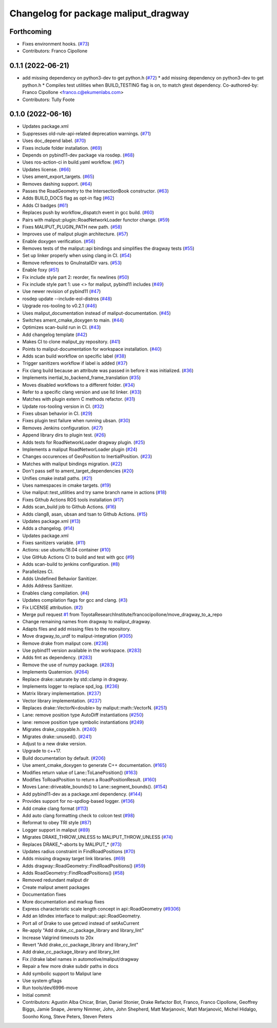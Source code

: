 ^^^^^^^^^^^^^^^^^^^^^^^^^^^^^^^^^^^^^
Changelog for package maliput_dragway
^^^^^^^^^^^^^^^^^^^^^^^^^^^^^^^^^^^^^

Forthcoming
-----------
* Fixes environment hooks. (`#73 <https://github.com/maliput/maliput_dragway/issues/73>`_)
* Contributors: Franco Cipollone

0.1.1 (2022-06-21)
------------------
* add missing dependency on python3-dev to get python.h (`#72 <https://github.com/maliput/maliput_dragway/issues/72>`_)
  * add missing dependency on python3-dev to get python.h
  * Compiles test utilities when BUILD_TESTING flag is on, to match gtest dependency.
  Co-authored-by: Franco Cipollone <franco.c@ekumenlabs.com>
* Contributors: Tully Foote

0.1.0 (2022-06-16)
------------------
* Updates package.xml
* Suppresses old-rule-api-related deprecation warnings. (`#71 <https://github.com/maliput/maliput_dragway/issues/71>`_)
* Uses doc_depend label. (`#70 <https://github.com/maliput/maliput_dragway/issues/70>`_)
* Fixes include folder installation. (`#69 <https://github.com/maliput/maliput_dragway/issues/69>`_)
* Depends on pybind11-dev package via rosdep. (`#68 <https://github.com/maliput/maliput_dragway/issues/68>`_)
* Uses ros-action-ci in build.yaml workflow. (`#67 <https://github.com/maliput/maliput_dragway/issues/67>`_)
* Updates license. (`#66 <https://github.com/maliput/maliput_dragway/issues/66>`_)
* Uses ament_export_targets. (`#65 <https://github.com/maliput/maliput_dragway/issues/65>`_)
* Removes dashing support. (`#64 <https://github.com/maliput/maliput_dragway/issues/64>`_)
* Passes the RoadGeometry to the IntersectionBook constructor. (`#63 <https://github.com/maliput/maliput_dragway/issues/63>`_)
* Adds BUILD_DOCS flag as opt-in flag (`#62 <https://github.com/maliput/maliput_dragway/issues/62>`_)
* Adds CI badges (`#61 <https://github.com/maliput/maliput_dragway/issues/61>`_)
* Replaces push by workflow_dispatch event in gcc build. (`#60 <https://github.com/maliput/maliput_dragway/issues/60>`_)
* Pairs with maliput::plugin::RoadNetworkLoader functor change. (`#59 <https://github.com/maliput/maliput_dragway/issues/59>`_)
* Fixes MALIPUT_PLUGIN_PATH new path. (`#58 <https://github.com/maliput/maliput_dragway/issues/58>`_)
* Improves use of maliput plugin architecture. (`#57 <https://github.com/maliput/maliput_dragway/issues/57>`_)
* Enable doxygen verification. (`#56 <https://github.com/maliput/maliput_dragway/issues/56>`_)
* Removes tests of the maliput::api bindings and simplifies the dragway tests (`#55 <https://github.com/maliput/maliput_dragway/issues/55>`_)
* Set up linker properly when using clang in CI. (`#54 <https://github.com/maliput/maliput_dragway/issues/54>`_)
* Remove references to GnuInstallDir vars. (`#53 <https://github.com/maliput/maliput_dragway/issues/53>`_)
* Enable foxy (`#51 <https://github.com/maliput/maliput_dragway/issues/51>`_)
* Fix include style part 2: reorder, fix newlines (`#50 <https://github.com/maliput/maliput_dragway/issues/50>`_)
* Fix include style part 1: use <> for maliput, pybind11 includes (`#49 <https://github.com/maliput/maliput_dragway/issues/49>`_)
* Use newer revision of pybind11 (`#47 <https://github.com/maliput/maliput_dragway/issues/47>`_)
* rosdep update --include-eol-distros (`#48 <https://github.com/maliput/maliput_dragway/issues/48>`_)
* Upgrade ros-tooling to v0.2.1 (`#46 <https://github.com/maliput/maliput_dragway/issues/46>`_)
* Uses maliput_documentation instead of maliput-documentation. (`#45 <https://github.com/maliput/maliput_dragway/issues/45>`_)
* Switches ament_cmake_doxygen to main. (`#44 <https://github.com/maliput/maliput_dragway/issues/44>`_)
* Optimizes scan-build run in CI. (`#43 <https://github.com/maliput/maliput_dragway/issues/43>`_)
* Add changelog template (`#42 <https://github.com/maliput/maliput_dragway/issues/42>`_)
* Makes CI to clone maliput_py repository. (`#41 <https://github.com/maliput/maliput_dragway/issues/41>`_)
* Points to maliput-documentation for workspace installation. (`#40 <https://github.com/maliput/maliput_dragway/issues/40>`_)
* Adds scan build workflow on specific label (`#38 <https://github.com/maliput/maliput_dragway/issues/38>`_)
* Trigger sanitizers workflow if label is added (`#37 <https://github.com/maliput/maliput_dragway/issues/37>`_)
* Fix clang build because an attribute was passed in before it was initialized. (`#36 <https://github.com/maliput/maliput_dragway/issues/36>`_)
* Implements inertial_to_backend_frame_translation (`#35 <https://github.com/maliput/maliput_dragway/issues/35>`_)
* Moves disabled workflows to a different folder. (`#34 <https://github.com/maliput/maliput_dragway/issues/34>`_)
* Refer to a specific clang version and use lld linker. (`#33 <https://github.com/maliput/maliput_dragway/issues/33>`_)
* Matches with plugin extern C methods refactor. (`#31 <https://github.com/maliput/maliput_dragway/issues/31>`_)
* Update ros-tooling version in CI. (`#32 <https://github.com/maliput/maliput_dragway/issues/32>`_)
* Fixes ubsan behavior in CI. (`#29 <https://github.com/maliput/maliput_dragway/issues/29>`_)
* Fixes plugin test failure when running ubsan. (`#30 <https://github.com/maliput/maliput_dragway/issues/30>`_)
* Removes Jenkins configuration. (`#27 <https://github.com/maliput/maliput_dragway/issues/27>`_)
* Append library dirs to plugin test. (`#26 <https://github.com/maliput/maliput_dragway/issues/26>`_)
* Adds tests for RoadNetworkLoader dragway plugin. (`#25 <https://github.com/maliput/maliput_dragway/issues/25>`_)
* Implements a maliput RoadNetworLoader plugin (`#24 <https://github.com/maliput/maliput_dragway/issues/24>`_)
* Changes occurences of GeoPosition to InertialPosition. (`#23 <https://github.com/maliput/maliput_dragway/issues/23>`_)
* Matches with maliput bindings migration. (`#22 <https://github.com/maliput/maliput_dragway/issues/22>`_)
* Don't pass self to ament_target_dependencies (`#20 <https://github.com/maliput/maliput_dragway/issues/20>`_)
* Unifies cmake install paths. (`#21 <https://github.com/maliput/maliput_dragway/issues/21>`_)
* Uses namespaces in cmake targets. (`#19 <https://github.com/maliput/maliput_dragway/issues/19>`_)
* Use maliput::test_utilities and try same branch name in actions (`#18 <https://github.com/maliput/maliput_dragway/issues/18>`_)
* Fixes Github Actions ROS tools installation (`#17 <https://github.com/maliput/maliput_dragway/issues/17>`_)
* Adds scan_build job to Github Actions. (`#16 <https://github.com/maliput/maliput_dragway/issues/16>`_)
* Adds clang8, asan, ubsan and tsan to Github Actions. (`#15 <https://github.com/maliput/maliput_dragway/issues/15>`_)
* Updates package.xml (`#13 <https://github.com/maliput/maliput_dragway/issues/13>`_)
* Adds a changelog. (`#14 <https://github.com/maliput/maliput_dragway/issues/14>`_)
* Updates package.xml
* Fixes sanitizers variable. (`#11 <https://github.com/maliput/maliput_dragway/issues/11>`_)
* Actions: use ubuntu:18.04 container (`#10 <https://github.com/maliput/maliput_dragway/issues/10>`_)
* Use GitHub Actions CI to build and test with gcc (`#9 <https://github.com/maliput/maliput_dragway/issues/9>`_)
* Adds scan-build to jenkins configuration. (`#8 <https://github.com/maliput/maliput_dragway/issues/8>`_)
* Parallelizes CI.
* Adds Undefined Behavior Sanitizer.
* Adds Address Sanitizer.
* Enables clang compilation. (`#4 <https://github.com/maliput/maliput_dragway/issues/4>`_)
* Updates compilation flags for gcc and clang. (`#3 <https://github.com/maliput/maliput_dragway/issues/3>`_)
* Fix LICENSE attribution. (`#2 <https://github.com/maliput/maliput_dragway/issues/2>`_)
* Merge pull request `#1 <https://github.com/maliput/maliput_dragway/issues/1>`_ from ToyotaResearchInstitute/francocipollone/move_dragway_to_a_repo
* Change remaining names from dragway to maliput_dragway.
* Adapts files and add missing files to the repository.
* Move dragway_to_urdf to maliput-integration (`#305 <https://github.com/maliput/maliput_dragway/issues/305>`_)
* Remove drake from maliput core. (`#236 <https://github.com/maliput/maliput_dragway/issues/236>`_)
* Use pybind11 version available in the workspace. (`#283 <https://github.com/maliput/maliput_dragway/issues/283>`_)
* Adds fmt as dependency. (`#283 <https://github.com/maliput/maliput_dragway/issues/283>`_)
* Remove the use of numpy package. (`#283 <https://github.com/maliput/maliput_dragway/issues/283>`_)
* Implements Quaternion. (`#264 <https://github.com/maliput/maliput_dragway/issues/264>`_)
* Replace drake::saturate by std::clamp in dragway.
* Implements logger to replace spd_log. (`#236 <https://github.com/maliput/maliput_dragway/issues/236>`_)
* Matrix library implementation. (`#237 <https://github.com/maliput/maliput_dragway/issues/237>`_)
* Vector library implementation. (`#237 <https://github.com/maliput/maliput_dragway/issues/237>`_)
* Replaces drake::VectorN<double> by maliput::math::VectorN. (`#251 <https://github.com/maliput/maliput_dragway/issues/251>`_)
* Lane: remove position type AutoDiff instantiations (`#250 <https://github.com/maliput/maliput_dragway/issues/250>`_)
* lane: remove position type symbolic instantiations (`#249 <https://github.com/maliput/maliput_dragway/issues/249>`_)
* Migrates drake_copyable.h. (`#240 <https://github.com/maliput/maliput_dragway/issues/240>`_)
* Migrates drake::unused(). (`#241 <https://github.com/maliput/maliput_dragway/issues/241>`_)
* Adjust to a new drake version.
* Upgrade to c++17.
* Build documentation by default. (`#206 <https://github.com/maliput/maliput_dragway/issues/206>`_)
* Use ament_cmake_doxygen to generate C++ documentation.  (`#165 <https://github.com/maliput/maliput_dragway/issues/165>`_)
* Modifies return value of Lane::ToLanePosition() (`#163 <https://github.com/maliput/maliput_dragway/issues/163>`_)
* Modifies ToRoadPosition to return a RoadPositionResult. (`#160 <https://github.com/maliput/maliput_dragway/issues/160>`_)
* Moves Lane::driveable_bounds() to Lane::segment_bounds(). (`#154 <https://github.com/maliput/maliput_dragway/issues/154>`_)
* Add pybind11-dev as a package.xml dependency. (`#144 <https://github.com/maliput/maliput_dragway/issues/144>`_)
* Provides support for no-spdlog-based logger. (`#136 <https://github.com/maliput/maliput_dragway/issues/136>`_)
* Add cmake clang format (`#113 <https://github.com/maliput/maliput_dragway/issues/113>`_)
* Add auto clang formatting check to colcon test (`#98 <https://github.com/maliput/maliput_dragway/issues/98>`_)
* Reformat to obey TRI style (`#87 <https://github.com/maliput/maliput_dragway/issues/87>`_)
* Logger support in maliput (`#89 <https://github.com/maliput/maliput_dragway/issues/89>`_)
* Migrates DRAKE_THROW_UNLESS to MALIPUT_THROW_UNLESS (`#74 <https://github.com/maliput/maliput_dragway/issues/74>`_)
* Replaces DRAKE\_*-aborts by MALIPUT\_* (`#73 <https://github.com/maliput/maliput_dragway/issues/73>`_)
* Updates radius constraint in FindRoadPositions (`#70 <https://github.com/maliput/maliput_dragway/issues/70>`_)
* Adds missing dragway target link libraries. (`#69 <https://github.com/maliput/maliput_dragway/issues/69>`_)
* Adds dragway::RoadGeometry::FindRoadPositions() (`#59 <https://github.com/maliput/maliput_dragway/issues/59>`_)
* Adds RoadGeometry::FindRoadPositions() (`#58 <https://github.com/maliput/maliput_dragway/issues/58>`_)
* Removed redundant maliput dir
* Create maliput ament packages
* Documentation fixes
* More documentation and markup fixes
* Express characteristic scale length concept in api::RoadGeometry (`#9306 <https://github.com/maliput/maliput_dragway/issues/9306>`_)
* Add an IdIndex interface to maliput::api::RoadGeometry.
* Port all of Drake to use getcwd instead of setAsCurrent
* Re-apply "Add drake_cc_package_library and library_lint"
* Increase Valgrind timeouts to 20x
* Revert "Add drake_cc_package_library and library_lint"
* Add drake_cc_package_library and library_lint
* Fix //drake label names in automotive/maliput/dragway
* Repair a few more drake subdir paths in docs
* Add symbolic support to Maliput lane
* Use system gflags
* Run tools/dev/6996-move
* Initial commit
* Contributors: Agustin Alba Chicar, Brian, Daniel Stonier, Drake Refactor Bot, Franco, Franco Cipollone, Geoffrey Biggs, Jamie Snape, Jeremy Nimmer, John, John Shepherd, Matt Marjanovic, Matt Marjanović, Michel Hidalgo, Soonho Kong, Steve Peters, Steven Peters
